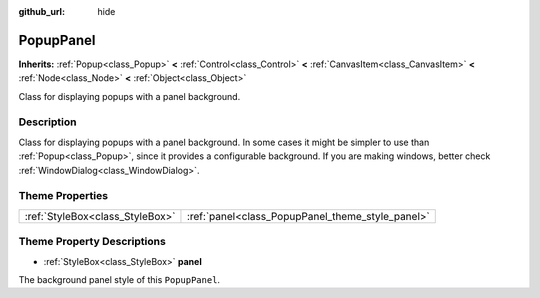 :github_url: hide

.. Generated automatically by doc/tools/make_rst.py in Rebel Engine's source tree.
.. DO NOT EDIT THIS FILE, but the PopupPanel.xml source instead.
.. The source is found in doc/classes or modules/<name>/doc_classes.

.. _class_PopupPanel:

PopupPanel
==========

**Inherits:** :ref:`Popup<class_Popup>` **<** :ref:`Control<class_Control>` **<** :ref:`CanvasItem<class_CanvasItem>` **<** :ref:`Node<class_Node>` **<** :ref:`Object<class_Object>`

Class for displaying popups with a panel background.

Description
-----------

Class for displaying popups with a panel background. In some cases it might be simpler to use than :ref:`Popup<class_Popup>`, since it provides a configurable background. If you are making windows, better check :ref:`WindowDialog<class_WindowDialog>`.

Theme Properties
----------------

+---------------------------------+--------------------------------------------------+
| :ref:`StyleBox<class_StyleBox>` | :ref:`panel<class_PopupPanel_theme_style_panel>` |
+---------------------------------+--------------------------------------------------+

Theme Property Descriptions
---------------------------

.. _class_PopupPanel_theme_style_panel:

- :ref:`StyleBox<class_StyleBox>` **panel**

The background panel style of this ``PopupPanel``.

.. |virtual| replace:: :abbr:`virtual (This method should typically be overridden by the user to have any effect.)`
.. |const| replace:: :abbr:`const (This method has no side effects. It doesn't modify any of the instance's member variables.)`
.. |vararg| replace:: :abbr:`vararg (This method accepts any number of arguments after the ones described here.)`
